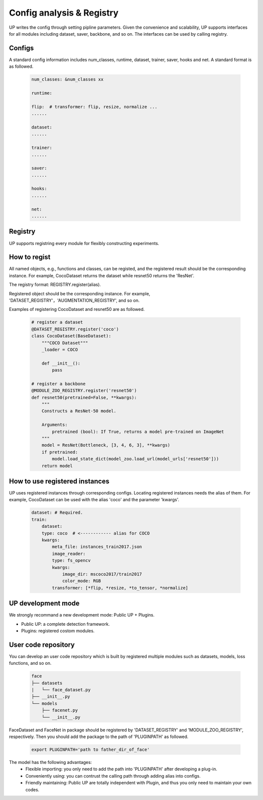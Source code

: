 Config analysis & Registry
==========================

UP writes the config through setting pipline parameters.
Given the convenience and scalability, UP supports interfaces for all modules including dataset, saver, backbone, and so on.
The interfaces can be used by calling registry.

Configs
-------

A standard config information includes num_classes, runtime, dataset, trainer, saver, hooks and net.
A standard format is as followed.

  .. code-block:: yaml
    
    num_classes: &num_classes xx

    runtime:

    flip:  # transformer: flip, resize, normalize ...
    ......

    dataset:
    ......

    trainer:
    ......

    saver:
    ......

    hooks:
    ......

    net:
    ......


Registry
--------

UP supports registring every module for flexibly constructing experiments.

How to regist
-------------

All named objects, e.g., functions and classes, can be registed, and the registered result should be the corresponding instance.
For example, CocoDataset returns the dataset while resnet50 returns the 'ResNet'.

The registry format: REGISTRY.register(alias).

Registered object should be the corresponding instance.
For example, 'DATASET_REGISTRY'，'AUGMENTATION_REGISTRY', and so on.

Examples of registering CocoDataset and resnet50 are as followed.

  .. code-block:: python
    
    # register a dataset
    @DATASET_REGISTRY.register('coco')
    class CocoDataset(BaseDataset):
        """COCO Dataset"""
        _loader = COCO

        def __init__():
            pass

    # register a backbone
    @MODULE_ZOO_REGISTRY.register('resnet50')
    def resnet50(pretrained=False, **kwargs):
        """
        Constructs a ResNet-50 model.

        Arguments:
            pretrained (bool): If True, returns a model pre-trained on ImageNet
        """
        model = ResNet(Bottleneck, [3, 4, 6, 3], **kwargs)
        if pretrained:
            model.load_state_dict(model_zoo.load_url(model_urls['resnet50']))
        return model

How to use registered instances
-------------------------------

UP uses registered instances through corresponding configs.
Locating registered instances needs the alias of them.
For example, CocoDataset can be used with the alias 'coco' and the parameter 'kwargs'.

  .. code-block:: yaml
    
    dataset: # Required.
    train:
        dataset:
        type: coco  # <------------ alias for COCO
        kwargs:
            meta_file: instances_train2017.json
            image_reader:
            type: fs_opencv
            kwargs:
                image_dir: mscoco2017/train2017
                color_mode: RGB
            transformer: [*flip, *resize, *to_tensor, *normalize]


UP development mode
-------------------

We strongly recommand a new development mode: Public UP + Plugins.

* Public UP: a complete detection framework.
* Plugins: registered costom modules.


User code repository
--------------------

You can develop an user code repository which is built by registered multiple modules such as datasets, models, loss functions, and so on.

  .. code-block:: bash
    
    face
    ├── datasets
    |   └── face_dataset.py
    ├── __init__.py
    └── models
        ├── facenet.py
        └── __init__.py

FaceDataset and FaceNet in package should be registered by 'DATASET_REGISTRY' and 'MODULE_ZOO_REGISTRY', respectively.
Then you should add the package to the path of 'PLUGINPATH' as followed.

  .. code-block:: bash
    
    export PLUGINPATH='path to father_dir_of_face'

The model has the following advantages:
    * Flexible importing: you only need to add the path into 'PLUGINPATH' after developing a plug-in.
    * Conveniently using: you can contrust the calling path through adding alias into configs.
    * Friendly maintaining: Public UP are totally independent with Plugin, and thus you only need to maintain your own codes.



